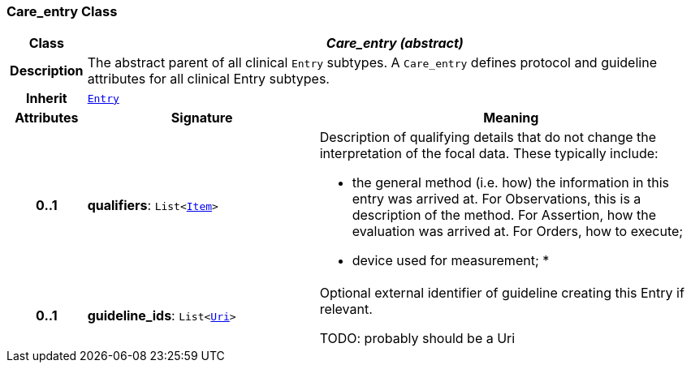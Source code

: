 === Care_entry Class

[cols="^1,3,5"]
|===
h|*Class*
2+^h|*__Care_entry (abstract)__*

h|*Description*
2+a|The abstract parent of all clinical `Entry` subtypes. A `Care_entry` defines protocol and guideline attributes for all clinical Entry subtypes.

h|*Inherit*
2+|`<<_entry_class,Entry>>`

h|*Attributes*
^h|*Signature*
^h|*Meaning*

h|*0..1*
|*qualifiers*: `List<link:/releases/GCM/{gcm_release}/data_structures.html#_item_class[Item^]>`
a|Description of qualifying details that do not change the interpretation of the focal data. These typically include:

* the general method (i.e. how) the information in this entry was arrived at. For Observations, this is a description of the method. For Assertion, how the evaluation was arrived at. For Orders, how to execute;
* device used for measurement;
*

h|*0..1*
|*guideline_ids*: `List<link:/releases/BASE/{base_release}/foundation_types.html#_uri_class[Uri^]>`
a|Optional external identifier of guideline creating this Entry if relevant.

TODO: probably should be a Uri
|===
